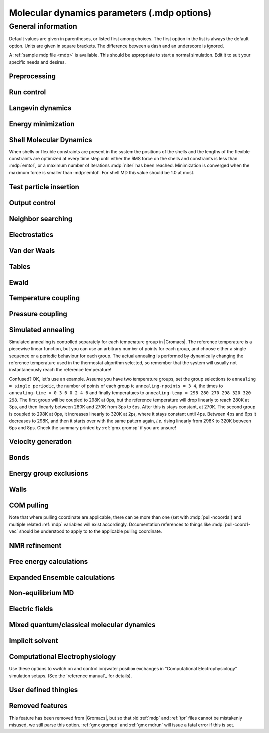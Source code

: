 .. README
   See the "run control" section for a working example of the
   syntax to use when making .mdp entries, with and without detailed
   documentation for values those entries might take. Everything can
   be cross-referenced, see the examples there. TODO Make more
   cross-references.

Molecular dynamics parameters (.mdp options)
============================================

General information
-------------------

Default values are given in parentheses, or listed first among
choices. The first option in the list is always the default
option. Units are given in square brackets. The difference between a
dash and an underscore is ignored.

A :ref:`sample mdp file <mdp>` is available. This should be
appropriate to start a normal simulation. Edit it to suit your
specific needs and desires.


Preprocessing
^^^^^^^^^^^^^

.. mdp:: include

   directories to include in your topology. Format:
   ``-I/home/john/mylib -I../otherlib``

.. mdp:: define

   defines to pass to the preprocessor, default is no defines. You can
   use any defines to control options in your customized topology
   files. Options that act on existing :ref:`top` file mechanisms
   include

      ``-DFLEXIBLE`` will use flexible water instead of rigid water
      into your topology, this can be useful for normal mode analysis.

      ``-DPOSRES`` will trigger the inclusion of ``posre.itp`` into
      your topology, used for implementing position restraints.


Run control
^^^^^^^^^^^

.. mdp:: integrator

   (Despite the name, this list includes algorithms that are not
   actually integrators over time. :mdp-value:`integrator=steep` and
   all entries following it are in this category)

   .. mdp-value:: md

      A leap-frog algorithm for integrating Newton's equations of motion.

   .. mdp-value:: md-vv

      A velocity Verlet algorithm for integrating Newton's equations
      of motion.  For constant NVE simulations started from
      corresponding points in the same trajectory, the trajectories
      are analytically, but not binary, identical to the
      :mdp-value:`integrator=md` leap-frog integrator. The the kinetic
      energy, which is determined from the whole step velocities and
      is therefore slightly too high. The advantage of this integrator
      is more accurate, reversible Nose-Hoover and Parrinello-Rahman
      coupling integration based on Trotter expansion, as well as
      (slightly too small) full step velocity output. This all comes
      at the cost off extra computation, especially with constraints
      and extra communication in parallel. Note that for nearly all
      production simulations the :mdp-value:`integrator=md` integrator
      is accurate enough.

   .. mdp-value:: md-vv-avek

      A velocity Verlet algorithm identical to
      :mdp-value:`integrator=md-vv`, except that the kinetic energy is
      determined as the average of the two half step kinetic energies
      as in the :mdp-value:`integrator=md` integrator, and this thus
      more accurate.  With Nose-Hoover and/or Parrinello-Rahman
      coupling this comes with a slight increase in computational
      cost.

   .. mdp-value:: sd

      An accurate and efficient leap-frog stochastic dynamics
      integrator. With constraints, coordinates needs to be
      constrained twice per integration step. Depending on the
      computational cost of the force calculation, this can take a
      significant part of the simulation time. The temperature for one
      or more groups of atoms (:mdp:`tc-grps`) is set with
      :mdp:`ref-t`, the inverse friction constant for each group is
      set with :mdp:`tau-t`.  The parameter :mdp:`tcoupl` is
      ignored. The random generator is initialized with
      :mdp:`ld-seed`. When used as a thermostat, an appropriate value
      for :mdp:`tau-t` is 2 ps, since this results in a friction that
      is lower than the internal friction of water, while it is high
      enough to remove excess heat NOTE: temperature deviations decay
      twice as fast as with a Berendsen thermostat with the same
      :mdp:`tau-t`.

   .. mdp-value:: bd

      An Euler integrator for Brownian or position Langevin dynamics,
      the velocity is the force divided by a friction coefficient
      (:mdp:`bd-fric`) plus random thermal noise (:mdp:`ref-t`). When
      :mdp:`bd-fric` is 0, the friction coefficient for each particle
      is calculated as mass/ :mdp:`tau-t`, as for the integrator
      :mdp-value:`integrator=sd`. The random generator is initialized
      with :mdp:`ld-seed`.

   .. mdp-value:: steep

      A steepest descent algorithm for energy minimization. The
      maximum step size is :mdp:`emstep`, the tolerance is
      :mdp:`emtol`.

   .. mdp-value:: cg

      A conjugate gradient algorithm for energy minimization, the
      tolerance is :mdp:`emtol`. CG is more efficient when a steepest
      descent step is done every once in a while, this is determined
      by :mdp:`nstcgsteep`. For a minimization prior to a normal mode
      analysis, which requires a very high accuracy, |Gromacs| should be
      compiled in double precision.

   .. mdp-value:: l-bfgs

      A quasi-Newtonian algorithm for energy minimization according to
      the low-memory Broyden-Fletcher-Goldfarb-Shanno approach. In
      practice this seems to converge faster than Conjugate Gradients,
      but due to the correction steps necessary it is not (yet)
      parallelized.

   .. mdp-value:: nm

      Normal mode analysis is performed on the structure in the :ref:`tpr`
      file.  |Gromacs| should be compiled in double precision.

   .. mdp-value:: tpi

      Test particle insertion. The last molecule in the topology is
      the test particle. A trajectory must be provided to ``mdrun
      -rerun``. This trajectory should not contain the molecule to be
      inserted. Insertions are performed :mdp:`nsteps` times in each
      frame at random locations and with random orientiations of the
      molecule. When :mdp:`nstlist` is larger than one,
      :mdp:`nstlist` insertions are performed in a sphere with radius
      :mdp:`rtpi` around a the same random location using the same
      neighborlist. Since neighborlist construction is expensive,
      one can perform several extra insertions with the same list
      almost for free. The random seed is set with
      :mdp:`ld-seed`. The temperature for the Boltzmann weighting is
      set with :mdp:`ref-t`, this should match the temperature of the
      simulation of the original trajectory. Dispersion correction is
      implemented correctly for TPI. All relevant quantities are
      written to the file specified with ``mdrun -tpi``. The
      distribution of insertion energies is written to the file
      specified with ``mdrun -tpid``. No trajectory or energy file is
      written. Parallel TPI gives identical results to single-node
      TPI. For charged molecules, using PME with a fine grid is most
      accurate and also efficient, since the potential in the system
      only needs to be calculated once per frame.

   .. mdp-value:: tpic

      Test particle insertion into a predefined cavity location. The
      procedure is the same as for :mdp-value:`integrator=tpi`, except
      that one coordinate extra is read from the trajectory, which is
      used as the insertion location. The molecule to be inserted
      should be centered at 0,0,0. |Gromacs| does not do this for you,
      since for different situations a different way of centering
      might be optimal. Also :mdp:`rtpi` sets the radius for the
      sphere around this location. Neighbor searching is done only
      once per frame, :mdp:`nstlist` is not used. Parallel
      :mdp-value:`integrator=tpic` gives identical results to
      single-rank :mdp-value:`integrator=tpic`.

.. mdp:: tinit

        (0) \[ps\]
        starting time for your run (only makes sense for time-based
        integrators)

.. mdp:: dt

        (0.001) \[ps\]
        time step for integration (only makes sense for time-based
        integrators)

.. mdp:: nsteps

        (0)
        maximum number of steps to integrate or minimize, -1 is no
        maximum

.. mdp:: init-step

        (0)
        The starting step. The time at an step i in a run is
        calculated as: t = :mdp:`tinit` + :mdp:`dt` *
        (:mdp:`init-step` + i). The free-energy lambda is calculated
        as: lambda = :mdp:`init-lambda` + :mdp:`delta-lambda` *
        (:mdp:`init-step` + i). Also non-equilibrium MD parameters can
        depend on the step number. Thus for exact restarts or redoing
        part of a run it might be necessary to set :mdp:`init-step` to
        the step number of the restart frame. :ref:`gmx convert-tpr`
        does this automatically.

.. mdp:: comm-mode

   .. mdp-value:: Linear

      Remove center of mass translation

   .. mdp-value:: Angular

      Remove center of mass translation and rotation around the center of mass

   .. mdp-value:: None

      No restriction on the center of mass motion

.. mdp:: nstcomm

   (100) \[steps\]
   frequency for center of mass motion removal

.. mdp:: comm-grps

   group(s) for center of mass motion removal, default is the whole
   system


Langevin dynamics
^^^^^^^^^^^^^^^^^

.. mdp:: bd-fric

   (0) \[amu ps-1\]
   Brownian dynamics friction coefficient. When :mdp:`bd-fric` is 0,
   the friction coefficient for each particle is calculated as mass/
   :mdp:`tau-t`.

.. mdp:: ld-seed

   (-1) \[integer\]
   used to initialize random generator for thermal noise for
   stochastic and Brownian dynamics. When :mdp:`ld-seed` is set to -1,
   a pseudo random seed is used. When running BD or SD on multiple
   processors, each processor uses a seed equal to :mdp:`ld-seed` plus
   the processor number.


Energy minimization
^^^^^^^^^^^^^^^^^^^

.. mdp:: emtol

   (10.0) \[kJ mol-1 nm-1\]
   the minimization is converged when the maximum force is smaller
   than this value

.. mdp:: emstep

   (0.01) \[nm\]
   initial step-size

.. mdp:: nstcgsteep

   (1000) \[steps\]
   frequency of performing 1 steepest descent step while doing
   conjugate gradient energy minimization.

.. mdp:: nbfgscorr

   (10)
   Number of correction steps to use for L-BFGS minimization. A higher
   number is (at least theoretically) more accurate, but slower.


Shell Molecular Dynamics
^^^^^^^^^^^^^^^^^^^^^^^^

When shells or flexible constraints are present in the system the
positions of the shells and the lengths of the flexible constraints
are optimized at every time step until either the RMS force on the
shells and constraints is less than :mdp:`emtol`, or a maximum number
of iterations :mdp:`niter` has been reached. Minimization is converged
when the maximum force is smaller than :mdp:`emtol`. For shell MD this
value should be 1.0 at most.

.. mdp:: niter

   (20)
   maximum number of iterations for optimizing the shell positions and
   the flexible constraints.

.. mdp:: fcstep

   (0) \[ps^2\]
   the step size for optimizing the flexible constraints. Should be
   chosen as mu/(d2V/dq2) where mu is the reduced mass of two
   particles in a flexible constraint and d2V/dq2 is the second
   derivative of the potential in the constraint direction. Hopefully
   this number does not differ too much between the flexible
   constraints, as the number of iterations and thus the runtime is
   very sensitive to fcstep. Try several values!


Test particle insertion
^^^^^^^^^^^^^^^^^^^^^^^

.. mdp:: rtpi

   (0.05) \[nm\]
   the test particle insertion radius, see integrators
   :mdp-value:`integrator=tpi` and :mdp-value:`integrator=tpic`


Output control
^^^^^^^^^^^^^^

.. mdp:: nstxout

   (0) \[steps\]
   number of steps that elapse between writing coordinates to output
   trajectory file, the last coordinates are always written

.. mdp:: nstvout

   (0) \[steps\]
   number of steps that elapse between writing velocities to output
   trajectory, the last velocities are always written

.. mdp:: nstfout

   (0) \[steps\]
   number of steps that elapse between writing forces to output
   trajectory.

.. mdp:: nstlog

   (1000) \[steps\]
   number of steps that elapse between writing energies to the log
   file, the last energies are always written

.. mdp:: nstcalcenergy

   (100)
   number of steps that elapse between calculating the energies, 0 is
   never. This option is only relevant with dynamics. This option affects the
   performance in parallel simulations, because calculating energies
   requires global communication between all processes which can
   become a bottleneck at high parallelization.

.. mdp:: nstenergy

   (1000) \[steps\]
   number of steps that else between writing energies to energy file,
   the last energies are always written, should be a multiple of
   :mdp:`nstcalcenergy`. Note that the exact sums and fluctuations
   over all MD steps modulo :mdp:`nstcalcenergy` are stored in the
   energy file, so :ref:`gmx energy` can report exact energy averages
   and fluctuations also when :mdp:`nstenergy` > 1

.. mdp:: nstxout-compressed

   (0) \[steps\]
   number of steps that elapse between writing position coordinates
   using lossy compression

.. mdp:: compressed-x-precision

   (1000) \[real\]
   precision with which to write to the compressed trajectory file

.. mdp:: compressed-x-grps

   group(s) to write to the compressed trajectory file, by default the
   whole system is written (if :mdp:`nstxout-compressed` > 0)

.. mdp:: energygrps

   group(s) for which to write to write short-ranged non-bonded
   potential energies to the energy file (not supported on GPUs)


Neighbor searching
^^^^^^^^^^^^^^^^^^

.. mdp:: cutoff-scheme

   .. mdp-value:: Verlet

      Generate a pair list with buffering. The buffer size is
      automatically set based on :mdp:`verlet-buffer-tolerance`,
      unless this is set to -1, in which case :mdp:`rlist` will be
      used. This option has an explicit, exact cut-off at :mdp:`rvdw`
      equal to :mdp:`rcoulomb`. Currently only cut-off,
      reaction-field, PME electrostatics and plain LJ are
      supported. Some :ref:`gmx mdrun` functionality is not yet
      supported with the :mdp:`Verlet` scheme, but :ref:`gmx grompp`
      checks for this. Native GPU acceleration is only supported with
      :mdp:`Verlet`. With GPU-accelerated PME or with separate PME
      ranks, :ref:`gmx mdrun` will automatically tune the CPU/GPU load
      balance by scaling :mdp:`rcoulomb` and the grid spacing. This
      can be turned off with ``mdrun -notunepme``. :mdp:`Verlet` is
      faster than :mdp:`group` when there is no water, or if
      :mdp:`group` would use a pair-list buffer to conserve energy.

   .. mdp-value:: group

      Generate a pair list for groups of atoms. These groups
      correspond to the charge groups in the topology. This was the
      only cut-off treatment scheme before version 4.6, and is
      **deprecated in |gmx-version|**. There is no explicit buffering of
      the pair list. This enables efficient force calculations for
      water, but energy is only conserved when a buffer is explicitly
      added.

.. mdp:: nstlist

   \(10) \[steps\]

   .. mdp-value:: >0

      Frequency to update the neighbor list. When this is 0, the
      neighbor list is made only once. With energy minimization the
      neighborlist will be updated for every energy evaluation when
      :mdp:`nstlist` is greater than 0. With :mdp:`Verlet` and
      :mdp:`verlet-buffer-tolerance` set, :mdp:`nstlist` is actually
      a minimum value and :ref:`gmx mdrun` might increase it, unless
      it is set to 1. With parallel simulations and/or non-bonded
      force calculation on the GPU, a value of 20 or 40 often gives
      the best performance. With :mdp:`group` and non-exact
      cut-off's, :mdp:`nstlist` will affect the accuracy of your
      simulation and it can not be chosen freely.

   .. mdp-value:: 0

      The neighbor list is only constructed once and never
      updated. This is mainly useful for vacuum simulations in which
      all particles see each other.

   .. mdp-value:: <0

      Unused.

.. mdp:: ns-type

   .. mdp-value:: grid

      Make a grid in the box and only check atoms in neighboring grid
      cells when constructing a new neighbor list every
      :mdp:`nstlist` steps. In large systems grid search is much
      faster than simple search.

   .. mdp-value:: simple

      Check every atom in the box when constructing a new neighbor
      list every :mdp:`nstlist` steps (only with :mdp:`group`
      cut-off scheme).

.. mdp:: pbc

   .. mdp-value:: xyz

      Use periodic boundary conditions in all directions.

   .. mdp-value:: no

      Use no periodic boundary conditions, ignore the box. To simulate
      without cut-offs, set all cut-offs and :mdp:`nstlist` to 0. For
      best performance without cut-offs on a single MPI rank, set
      :mdp:`nstlist` to zero and :mdp:`ns-type` =simple.

   .. mdp-value:: xy

      Use periodic boundary conditions in x and y directions
      only. This works only with :mdp:`ns-type` =grid and can be used
      in combination with walls_. Without walls or with only one wall
      the system size is infinite in the z direction. Therefore
      pressure coupling or Ewald summation methods can not be
      used. These disadvantages do not apply when two walls are used.

.. mdp:: periodic-molecules

   .. mdp-value:: no

      molecules are finite, fast molecular PBC can be used

   .. mdp-value:: yes

      for systems with molecules that couple to themselves through the
      periodic boundary conditions, this requires a slower PBC
      algorithm and molecules are not made whole in the output

.. mdp:: verlet-buffer-tolerance

   (0.005) \[kJ/mol/ps\]

   Useful only with the :mdp:`Verlet` :mdp:`cutoff-scheme`. This sets
   the maximum allowed error for pair interactions per particle caused
   by the Verlet buffer, which indirectly sets :mdp:`rlist`. As both
   :mdp:`nstlist` and the Verlet buffer size are fixed (for
   performance reasons), particle pairs not in the pair list can
   occasionally get within the cut-off distance during
   :mdp:`nstlist` -1 steps. This causes very small jumps in the
   energy. In a constant-temperature ensemble, these very small energy
   jumps can be estimated for a given cut-off and :mdp:`rlist`. The
   estimate assumes a homogeneous particle distribution, hence the
   errors might be slightly underestimated for multi-phase
   systems. (See the `reference manual`_ for details). For longer
   pair-list life-time (:mdp:`nstlist` -1) * :mdp:`dt` the buffer is
   overestimated, because the interactions between particles are
   ignored. Combined with cancellation of errors, the actual drift of
   the total energy is usually one to two orders of magnitude
   smaller. Note that the generated buffer size takes into account
   that the |Gromacs| pair-list setup leads to a reduction in the
   drift by a factor 10, compared to a simple particle-pair based
   list. Without dynamics (energy minimization etc.), the buffer is 5%
   of the cut-off. For NVE simulations the initial temperature is
   used, unless this is zero, in which case a buffer of 10% is
   used. For NVE simulations the tolerance usually needs to be lowered
   to achieve proper energy conservation on the nanosecond time
   scale. To override the automated buffer setting, use
   :mdp:`verlet-buffer-tolerance` =-1 and set :mdp:`rlist` manually.

.. mdp:: rlist

   (1) \[nm\]
   Cut-off distance for the short-range neighbor list. With the
   :mdp:`Verlet` :mdp:`cutoff-scheme`, this is by default set by the
   :mdp:`verlet-buffer-tolerance` option and the value of
   :mdp:`rlist` is ignored.


Electrostatics
^^^^^^^^^^^^^^

.. mdp:: coulombtype

   .. mdp-value:: Cut-off

      Plain cut-off with neighborlist radius :mdp:`rlist` and
      Coulomb cut-off :mdp:`rcoulomb`, where :mdp:`rlist` >=
      :mdp:`rcoulomb`.

   .. mdp-value:: Ewald

      Classical Ewald sum electrostatics. The real-space cut-off
      :mdp:`rcoulomb` should be equal to :mdp:`rlist`. Use *e.g.*
      :mdp:`rlist` =0.9, :mdp:`rcoulomb` =0.9. The highest magnitude
      of wave vectors used in reciprocal space is controlled by
      :mdp:`fourierspacing`. The relative accuracy of
      direct/reciprocal space is controlled by :mdp:`ewald-rtol`.

      NOTE: Ewald scales as O(N^3/2) and is thus extremely slow for
      large systems. It is included mainly for reference - in most
      cases PME will perform much better.

   .. mdp-value:: PME

      Fast smooth Particle-Mesh Ewald (SPME) electrostatics. Direct
      space is similar to the Ewald sum, while the reciprocal part is
      performed with FFTs. Grid dimensions are controlled with
      :mdp:`fourierspacing` and the interpolation order with
      :mdp:`pme-order`. With a grid spacing of 0.1 nm and cubic
      interpolation the electrostatic forces have an accuracy of
      2-3*10^-4. Since the error from the vdw-cutoff is larger than
      this you might try 0.15 nm. When running in parallel the
      interpolation parallelizes better than the FFT, so try
      decreasing grid dimensions while increasing interpolation.

   .. mdp-value:: P3M-AD

      Particle-Particle Particle-Mesh algorithm with analytical
      derivative for for long range electrostatic interactions. The
      method and code is identical to SPME, except that the influence
      function is optimized for the grid. This gives a slight increase
      in accuracy.

   .. mdp-value:: Reaction-Field

      Reaction field electrostatics with Coulomb cut-off
      :mdp:`rcoulomb`, where :mdp:`rlist` >= :mdp:`rvdw`. The
      dielectric constant beyond the cut-off is
      :mdp:`epsilon-rf`. The dielectric constant can be set to
      infinity by setting :mdp:`epsilon-rf` =0.

   .. mdp-value:: Generalized-Reaction-Field

      Generalized reaction field with Coulomb cut-off
      :mdp:`rcoulomb`, where :mdp:`rlist` >= :mdp:`rcoulomb`. The
      dielectric constant beyond the cut-off is
      :mdp:`epsilon-rf`. The ionic strength is computed from the
      number of charged (*i.e.* with non zero charge) charge
      groups. The temperature for the GRF potential is set with
      :mdp:`ref-t`.

   .. mdp-value:: Reaction-Field-zero

      In |Gromacs|, normal reaction-field electrostatics with
      :mdp:`cutoff-scheme` = :mdp:`group` leads to bad energy
      conservation. :mdp:`Reaction-Field-zero` solves this by making
      the potential zero beyond the cut-off. It can only be used with
      an infinite dielectric constant (:mdp:`epsilon-rf` =0), because
      only for that value the force vanishes at the
      cut-off. :mdp:`rlist` should be 0.1 to 0.3 nm larger than
      :mdp:`rcoulomb` to accommodate for the size of charge groups
      and diffusion between neighbor list updates. This, and the fact
      that table lookups are used instead of analytical functions make
      :mdp:`Reaction-Field-zero` computationally more expensive than
      normal reaction-field.

   .. mdp-value:: Shift

      Analogous to :mdp-value:`vdwtype=Shift` for :mdp:`vdwtype`. You
      might want to use :mdp:`Reaction-Field-zero` instead, which has
      a similar potential shape, but has a physical interpretation and
      has better energies due to the exclusion correction terms.

   .. mdp-value:: Encad-Shift

      The Coulomb potential is decreased over the whole range, using
      the definition from the Encad simulation package.

   .. mdp-value:: Switch

      Analogous to :mdp-value:`vdwtype=Switch` for
      :mdp:`vdwtype`. Switching the Coulomb potential can lead to
      serious artifacts, advice: use :mdp:`Reaction-Field-zero`
      instead.

   .. mdp-value:: User

      :ref:`gmx mdrun` will now expect to find a file ``table.xvg``
      with user-defined potential functions for repulsion, dispersion
      and Coulomb. When pair interactions are present, :ref:`gmx
      mdrun` also expects to find a file ``tablep.xvg`` for the pair
      interactions. When the same interactions should be used for
      non-bonded and pair interactions the user can specify the same
      file name for both table files. These files should contain 7
      columns: the ``x`` value, ``f(x)``, ``-f'(x)``, ``g(x)``,
      ``-g'(x)``, ``h(x)``, ``-h'(x)``, where ``f(x)`` is the Coulomb
      function, ``g(x)`` the dispersion function and ``h(x)`` the
      repulsion function. When :mdp:`vdwtype` is not set to User the
      values for ``g``, ``-g'``, ``h`` and ``-h'`` are ignored. For
      the non-bonded interactions ``x`` values should run from 0 to
      the largest cut-off distance + :mdp:`table-extension` and
      should be uniformly spaced. For the pair interactions the table
      length in the file will be used. The optimal spacing, which is
      used for non-user tables, is ``0.002 nm`` when you run in mixed
      precision or ``0.0005 nm`` when you run in double precision. The
      function value at ``x=0`` is not important. More information is
      in the printed manual.

   .. mdp-value:: PME-Switch

      A combination of PME and a switch function for the direct-space
      part (see above). :mdp:`rcoulomb` is allowed to be smaller than
      :mdp:`rlist`. This is mainly useful constant energy simulations
      (note that using PME with :mdp:`cutoff-scheme` = :mdp:`Verlet`
      will be more efficient).

   .. mdp-value:: PME-User

      A combination of PME and user tables (see
      above). :mdp:`rcoulomb` is allowed to be smaller than
      :mdp:`rlist`. The PME mesh contribution is subtracted from the
      user table by :ref:`gmx mdrun`. Because of this subtraction the
      user tables should contain about 10 decimal places.

   .. mdp-value:: PME-User-Switch

      A combination of PME-User and a switching function (see
      above). The switching function is applied to final
      particle-particle interaction, *i.e.* both to the user supplied
      function and the PME Mesh correction part.

.. mdp:: coulomb-modifier

   .. mdp-value:: Potential-shift-Verlet

      Selects Potential-shift with the Verlet cutoff-scheme, as it is
      (nearly) free; selects None with the group cutoff-scheme.

   .. mdp-value:: Potential-shift

      Shift the Coulomb potential by a constant such that it is zero
      at the cut-off. This makes the potential the integral of the
      force. Note that this does not affect the forces or the
      sampling.

   .. mdp-value:: None

      Use an unmodified Coulomb potential. With the group scheme this
      means no exact cut-off is used, energies and forces are
      calculated for all pairs in the neighborlist.

.. mdp:: rcoulomb-switch

   (0) \[nm\]
   where to start switching the Coulomb potential, only relevant
   when force or potential switching is used

.. mdp:: rcoulomb

   (1) \[nm\]
   distance for the Coulomb cut-off

.. mdp:: epsilon-r

   (1)
   The relative dielectric constant. A value of 0 means infinity.

.. mdp:: epsilon-rf

   (0)
   The relative dielectric constant of the reaction field. This
   is only used with reaction-field electrostatics. A value of 0
   means infinity.


Van der Waals
^^^^^^^^^^^^^

.. mdp:: vdwtype

   .. mdp-value:: Cut-off

      Twin range cut-offs with neighbor list cut-off :mdp:`rlist` and
      VdW cut-off :mdp:`rvdw`, where :mdp:`rvdw` >= :mdp:`rlist`.

   .. mdp-value:: PME

      Fast smooth Particle-mesh Ewald (SPME) for VdW interactions. The
      grid dimensions are controlled with :mdp:`fourierspacing` in
      the same way as for electrostatics, and the interpolation order
      is controlled with :mdp:`pme-order`. The relative accuracy of
      direct/reciprocal space is controlled by :mdp:`ewald-rtol-lj`,
      and the specific combination rules that are to be used by the
      reciprocal routine are set using :mdp:`lj-pme-comb-rule`.

   .. mdp-value:: Shift

      This functionality is deprecated and replaced by
      :mdp:`vdw-modifier` = Force-switch. The LJ (not Buckingham)
      potential is decreased over the whole range and the forces decay
      smoothly to zero between :mdp:`rvdw-switch` and
      :mdp:`rvdw`. The neighbor search cut-off :mdp:`rlist` should
      be 0.1 to 0.3 nm larger than :mdp:`rvdw` to accommodate for the
      size of charge groups and diffusion between neighbor list
      updates.

   .. mdp-value:: Switch

      This functionality is deprecated and replaced by
      :mdp:`vdw-modifier` = Potential-switch. The LJ (not Buckingham)
      potential is normal out to :mdp:`rvdw-switch`, after which it
      is switched off to reach zero at :mdp:`rvdw`. Both the
      potential and force functions are continuously smooth, but be
      aware that all switch functions will give rise to a bulge
      (increase) in the force (since we are switching the
      potential). The neighbor search cut-off :mdp:`rlist` should be
      0.1 to 0.3 nm larger than :mdp:`rvdw` to accommodate for the
      size of charge groups and diffusion between neighbor list
      updates.

   .. mdp-value:: Encad-Shift

      The LJ (not Buckingham) potential is decreased over the whole
      range, using the definition from the Encad simulation package.

   .. mdp-value:: User

      See user for :mdp:`coulombtype`. The function value at zero is
      not important. When you want to use LJ correction, make sure
      that :mdp:`rvdw` corresponds to the cut-off in the user-defined
      function. When :mdp:`coulombtype` is not set to User the values
      for the ``f`` and ``-f'`` columns are ignored.

.. mdp:: vdw-modifier

   .. mdp-value:: Potential-shift-Verlet

      Selects Potential-shift with the Verlet cutoff-scheme, as it is
      (nearly) free; selects None with the group cutoff-scheme.

   .. mdp-value:: Potential-shift

      Shift the Van der Waals potential by a constant such that it is
      zero at the cut-off. This makes the potential the integral of
      the force. Note that this does not affect the forces or the
      sampling.

   .. mdp-value:: None

      Use an unmodified Van der Waals potential. With the group scheme
      this means no exact cut-off is used, energies and forces are
      calculated for all pairs in the neighborlist.

   .. mdp-value:: Force-switch

      Smoothly switches the forces to zero between :mdp:`rvdw-switch`
      and :mdp:`rvdw`. This shifts the potential shift over the whole
      range and switches it to zero at the cut-off. Note that this is
      more expensive to calculate than a plain cut-off and it is not
      required for energy conservation, since Potential-shift
      conserves energy just as well.

   .. mdp-value:: Potential-switch

      Smoothly switches the potential to zero between
      :mdp:`rvdw-switch` and :mdp:`rvdw`. Note that this introduces
      articifically large forces in the switching region and is much
      more expensive to calculate. This option should only be used if
      the force field you are using requires this.

.. mdp:: rvdw-switch

   (0) \[nm\]

   where to start switching the LJ force and possibly the potential,
   only relevant when force or potential switching is used

.. mdp:: rvdw

   (1) \[nm\]
   distance for the LJ or Buckingham cut-off

.. mdp:: DispCorr

   .. mdp-value:: no

      don't apply any correction

   .. mdp-value:: EnerPres

      apply long range dispersion corrections for Energy and Pressure

   .. mdp-value:: Ener

      apply long range dispersion corrections for Energy only


Tables
^^^^^^

.. mdp:: table-extension

   (1) \[nm\]
   Extension of the non-bonded potential lookup tables beyond the
   largest cut-off distance. The value should be large enough to
   account for charge group sizes and the diffusion between
   neighbor-list updates. Without user defined potential the same
   table length is used for the lookup tables for the 1-4
   interactions, which are always tabulated irrespective of the use of
   tables for the non-bonded interactions. The value of
   :mdp:`table-extension` in no way affects the values of
   :mdp:`rlist`, :mdp:`rcoulomb`, or :mdp:`rvdw`.

.. mdp:: energygrp-table

   When user tables are used for electrostatics and/or VdW, here one
   can give pairs of energy groups for which seperate user tables
   should be used. The two energy groups will be appended to the table
   file name, in order of their definition in :mdp:`energygrps`,
   seperated by underscores. For example, if ``energygrps = Na Cl
   Sol`` and ``energygrp-table = Na Na Na Cl``, :ref:`gmx mdrun` will
   read ``table_Na_Na.xvg`` and ``table_Na_Cl.xvg`` in addition to the
   normal ``table.xvg`` which will be used for all other energy group
   pairs.


Ewald
^^^^^

.. mdp:: fourierspacing

   (0.12) \[nm\]
   For ordinary Ewald, the ratio of the box dimensions and the spacing
   determines a lower bound for the number of wave vectors to use in
   each (signed) direction. For PME and P3M, that ratio determines a
   lower bound for the number of Fourier-space grid points that will
   be used along that axis. In all cases, the number for each
   direction can be overridden by entering a non-zero value for that
   :mdp:`fourier-nx` direction. For optimizing the relative load of
   the particle-particle interactions and the mesh part of PME, it is
   useful to know that the accuracy of the electrostatics remains
   nearly constant when the Coulomb cut-off and the PME grid spacing
   are scaled by the same factor.

.. mdp:: fourier-nx
.. mdp:: fourier-ny
.. mdp:: fourier-nz

   (0)
   Highest magnitude of wave vectors in reciprocal space when using Ewald.
   Grid size when using PME or P3M. These values override
   :mdp:`fourierspacing` per direction. The best choice is powers of
   2, 3, 5 and 7. Avoid large primes.

.. mdp:: pme-order

   (4)
   Interpolation order for PME. 4 equals cubic interpolation. You
   might try 6/8/10 when running in parallel and simultaneously
   decrease grid dimension.

.. mdp:: ewald-rtol

   (1e-5)
   The relative strength of the Ewald-shifted direct potential at
   :mdp:`rcoulomb` is given by :mdp:`ewald-rtol`. Decreasing this
   will give a more accurate direct sum, but then you need more wave
   vectors for the reciprocal sum.

.. mdp:: ewald-rtol-lj

   (1e-3)
   When doing PME for VdW-interactions, :mdp:`ewald-rtol-lj` is used
   to control the relative strength of the dispersion potential at
   :mdp:`rvdw` in the same way as :mdp:`ewald-rtol` controls the
   electrostatic potential.

.. mdp:: lj-pme-comb-rule

   (Geometric)
   The combination rules used to combine VdW-parameters in the
   reciprocal part of LJ-PME. Geometric rules are much faster than
   Lorentz-Berthelot and usually the recommended choice, even when the
   rest of the force field uses the Lorentz-Berthelot rules.

   .. mdp-value:: Geometric

      Apply geometric combination rules

   .. mdp-value:: Lorentz-Berthelot

      Apply Lorentz-Berthelot combination rules

.. mdp:: ewald-geometry

   .. mdp-value:: 3d

      The Ewald sum is performed in all three dimensions.

   .. mdp-value:: 3dc

      The reciprocal sum is still performed in 3D, but a force and
      potential correction applied in the `z` dimension to produce a
      pseudo-2D summation. If your system has a slab geometry in the
      `x-y` plane you can try to increase the `z`-dimension of the box
      (a box height of 3 times the slab height is usually ok) and use
      this option.

.. mdp:: epsilon-surface

   (0)
   This controls the dipole correction to the Ewald summation in
   3D. The default value of zero means it is turned off. Turn it on by
   setting it to the value of the relative permittivity of the
   imaginary surface around your infinite system. Be careful - you
   shouldn't use this if you have free mobile charges in your
   system. This value does not affect the slab 3DC variant of the long
   range corrections.


Temperature coupling
^^^^^^^^^^^^^^^^^^^^

.. mdp:: tcoupl

   .. mdp-value:: no

      No temperature coupling.

   .. mdp-value:: berendsen

      Temperature coupling with a Berendsen-thermostat to a bath with
      temperature :mdp:`ref-t`, with time constant
      :mdp:`tau-t`. Several groups can be coupled separately, these
      are specified in the :mdp:`tc-grps` field separated by spaces.

   .. mdp-value:: nose-hoover

      Temperature coupling using a Nose-Hoover extended ensemble. The
      reference temperature and coupling groups are selected as above,
      but in this case :mdp:`tau-t` controls the period of the
      temperature fluctuations at equilibrium, which is slightly
      different from a relaxation time. For NVT simulations the
      conserved energy quantity is written to energy and log file.

   .. mdp-value:: andersen

      Temperature coupling by randomizing a fraction of the particles
      at each timestep. Reference temperature and coupling groups are
      selected as above. :mdp:`tau-t` is the average time between
      randomization of each molecule. Inhibits particle dynamics
      somewhat, but little or no ergodicity issues. Currently only
      implemented with velocity Verlet, and not implemented with
      constraints.

   .. mdp-value:: andersen-massive

      Temperature coupling by randomizing all particles at infrequent
      timesteps. Reference temperature and coupling groups are
      selected as above. :mdp:`tau-t` is the time between
      randomization of all molecules. Inhibits particle dynamics
      somewhat, but little or no ergodicity issues. Currently only
      implemented with velocity Verlet.

   .. mdp-value:: v-rescale

      Temperature coupling using velocity rescaling with a stochastic
      term (JCP 126, 014101). This thermostat is similar to Berendsen
      coupling, with the same scaling using :mdp:`tau-t`, but the
      stochastic term ensures that a proper canonical ensemble is
      generated. The random seed is set with :mdp:`ld-seed`. This
      thermostat works correctly even for :mdp:`tau-t` =0. For NVT
      simulations the conserved energy quantity is written to the
      energy and log file.

.. mdp:: nsttcouple

   (-1)
   The frequency for coupling the temperature. The default value of -1
   sets :mdp:`nsttcouple` equal to :mdp:`nstlist`, unless
   :mdp:`nstlist` <=0, then a value of 10 is used. For velocity
   Verlet integrators :mdp:`nsttcouple` is set to 1.

.. mdp:: nh-chain-length

   (10)
   The number of chained Nose-Hoover thermostats for velocity Verlet
   integrators, the leap-frog :mdp-value:`integrator=md` integrator
   only supports 1. Data for the NH chain variables is not printed to
   the :ref:`edr` file, but can be using the ``GMX_NOSEHOOVER_CHAINS``
   environment variable

.. mdp:: tc-grps

   groups to couple to separate temperature baths

.. mdp:: tau-t

   \[ps\]
   time constant for coupling (one for each group in
   :mdp:`tc-grps`), -1 means no temperature coupling

.. mdp:: ref-t

   \[K\]
   reference temperature for coupling (one for each group in
   :mdp:`tc-grps`)


Pressure coupling
^^^^^^^^^^^^^^^^^

.. mdp:: pcoupl

   .. mdp-value:: no

      No pressure coupling. This means a fixed box size.

   .. mdp-value:: Berendsen

      Exponential relaxation pressure coupling with time constant
      :mdp:`tau-p`. The box is scaled every timestep. It has been
      argued that this does not yield a correct thermodynamic
      ensemble, but it is the most efficient way to scale a box at the
      beginning of a run.

   .. mdp-value:: Parrinello-Rahman

      Extended-ensemble pressure coupling where the box vectors are
      subject to an equation of motion. The equation of motion for the
      atoms is coupled to this. No instantaneous scaling takes
      place. As for Nose-Hoover temperature coupling the time constant
      :mdp:`tau-p` is the period of pressure fluctuations at
      equilibrium. This is probably a better method when you want to
      apply pressure scaling during data collection, but beware that
      you can get very large oscillations if you are starting from a
      different pressure. For simulations where the exact fluctation
      of the NPT ensemble are important, or if the pressure coupling
      time is very short it may not be appropriate, as the previous
      time step pressure is used in some steps of the |Gromacs|
      implementation for the current time step pressure.

   .. mdp-value:: MTTK

      Martyna-Tuckerman-Tobias-Klein implementation, only useable with
      :mdp-value:`md-vv` or :mdp-value:`md-vv-avek`, very similar to
      Parrinello-Rahman. As for Nose-Hoover temperature coupling the
      time constant :mdp:`tau-p` is the period of pressure
      fluctuations at equilibrium. This is probably a better method
      when you want to apply pressure scaling during data collection,
      but beware that you can get very large oscillations if you are
      starting from a different pressure. Currently (as of version
      5.1), it only supports isotropic scaling, and only works without
      constraints.

.. mdp:: pcoupltype

   .. mdp-value:: isotropic

      Isotropic pressure coupling with time constant
      :mdp:`tau-p`. The compressibility and reference pressure are
      set with :mdp:`compressibility` and :mdp:`ref-p`, one value is
      needed.

   .. mdp-value:: semiisotropic

      Pressure coupling which is isotropic in the ``x`` and ``y``
      direction, but different in the ``z`` direction. This can be
      useful for membrane simulations. 2 values are needed for ``x/y``
      and ``z`` directions respectively.

   .. mdp-value:: anisotropic

      Same as before, but 6 values are needed for ``xx``, ``yy``, ``zz``,
      ``xy/yx``, ``xz/zx`` and ``yz/zy`` components,
      respectively. When the off-diagonal compressibilities are set to
      zero, a rectangular box will stay rectangular. Beware that
      anisotropic scaling can lead to extreme deformation of the
      simulation box.

   .. mdp-value:: surface-tension

      Surface tension coupling for surfaces parallel to the
      xy-plane. Uses normal pressure coupling for the `z`-direction,
      while the surface tension is coupled to the `x/y` dimensions of
      the box. The first :mdp:`ref-p` value is the reference surface
      tension times the number of surfaces ``bar nm``, the second
      value is the reference `z`-pressure ``bar``. The two
      :mdp:`compressibility` values are the compressibility in the
      `x/y` and `z` direction respectively. The value for the
      `z`-compressibility should be reasonably accurate since it
      influences the convergence of the surface-tension, it can also
      be set to zero to have a box with constant height.

.. mdp:: nstpcouple

   (-1)
   The frequency for coupling the pressure. The default value of -1
   sets :mdp:`nstpcouple` equal to :mdp:`nstlist`, unless
   :mdp:`nstlist` <=0, then a value of 10 is used. For velocity
   Verlet integrators :mdp:`nstpcouple` is set to 1.

.. mdp:: tau-p

   (1) \[ps\]
   time constant for coupling

.. mdp:: compressibility

   \[bar^-1\]
   compressibility (NOTE: this is now really in bar-1) For water at 1
   atm and 300 K the compressibility is 4.5e-5 bar^-1.

.. mdp:: ref-p

   \[bar\]
   reference pressure for coupling

.. mdp:: refcoord-scaling

   .. mdp-value:: no

      The reference coordinates for position restraints are not
      modified. Note that with this option the virial and pressure
      will depend on the absolute positions of the reference
      coordinates.

   .. mdp-value:: all

      The reference coordinates are scaled with the scaling matrix of
      the pressure coupling.

   .. mdp-value:: com

      Scale the center of mass of the reference coordinates with the
      scaling matrix of the pressure coupling. The vectors of each
      reference coordinate to the center of mass are not scaled. Only
      one COM is used, even when there are multiple molecules with
      position restraints. For calculating the COM of the reference
      coordinates in the starting configuration, periodic boundary
      conditions are not taken into account.


Simulated annealing
^^^^^^^^^^^^^^^^^^^

Simulated annealing is controlled separately for each temperature
group in |Gromacs|. The reference temperature is a piecewise linear
function, but you can use an arbitrary number of points for each
group, and choose either a single sequence or a periodic behaviour for
each group. The actual annealing is performed by dynamically changing
the reference temperature used in the thermostat algorithm selected,
so remember that the system will usually not instantaneously reach the
reference temperature!

.. mdp:: annealing

   Type of annealing for each temperature group

   .. mdp-value:: no

       No simulated annealing - just couple to reference temperature value.

   .. mdp-value:: single

       A single sequence of annealing points. If your simulation is
       longer than the time of the last point, the temperature will be
       coupled to this constant value after the annealing sequence has
       reached the last time point.

   .. mdp-value:: periodic

       The annealing will start over at the first reference point once
       the last reference time is reached. This is repeated until the
       simulation ends.

.. mdp:: annealing-npoints

   A list with the number of annealing reference/control points used
   for each temperature group. Use 0 for groups that are not
   annealed. The number of entries should equal the number of
   temperature groups.

.. mdp:: annealing-time

   List of times at the annealing reference/control points for each
   group. If you are using periodic annealing, the times will be used
   modulo the last value, *i.e.* if the values are 0, 5, 10, and 15,
   the coupling will restart at the 0ps value after 15ps, 30ps, 45ps,
   etc. The number of entries should equal the sum of the numbers
   given in :mdp:`annealing-npoints`.

.. mdp:: annealing-temp

   List of temperatures at the annealing reference/control points for
   each group. The number of entries should equal the sum of the
   numbers given in :mdp:`annealing-npoints`.

Confused? OK, let's use an example. Assume you have two temperature
groups, set the group selections to ``annealing = single periodic``,
the number of points of each group to ``annealing-npoints = 3 4``, the
times to ``annealing-time = 0 3 6 0 2 4 6`` and finally temperatures
to ``annealing-temp = 298 280 270 298 320 320 298``. The first group
will be coupled to 298K at 0ps, but the reference temperature will
drop linearly to reach 280K at 3ps, and then linearly between 280K and
270K from 3ps to 6ps. After this is stays constant, at 270K. The
second group is coupled to 298K at 0ps, it increases linearly to 320K
at 2ps, where it stays constant until 4ps. Between 4ps and 6ps it
decreases to 298K, and then it starts over with the same pattern
again, *i.e.* rising linearly from 298K to 320K between 6ps and
8ps. Check the summary printed by :ref:`gmx grompp` if you are unsure!


Velocity generation
^^^^^^^^^^^^^^^^^^^

.. mdp:: gen-vel

   .. mdp-value:: no

        Do not generate velocities. The velocities are set to zero
        when there are no velocities in the input structure file.

   .. mdp-value:: yes

        Generate velocities in :ref:`gmx grompp` according to a
        Maxwell distribution at temperature :mdp:`gen-temp`, with
        random seed :mdp:`gen-seed`. This is only meaningful with
        integrator :mdp-value:`integrator=md`.

.. mdp:: gen-temp

   (300) \[K\]
   temperature for Maxwell distribution

.. mdp:: gen-seed

   (-1) \[integer\]
   used to initialize random generator for random velocities,
   when :mdp:`gen-seed` is set to -1, a pseudo random seed is
   used.


Bonds
^^^^^

.. mdp:: constraints

   .. mdp-value:: none

      No constraints except for those defined explicitly in the
      topology, *i.e.* bonds are represented by a harmonic (or other)
      potential or a Morse potential (depending on the setting of
      :mdp:`morse`) and angles by a harmonic (or other) potential.

   .. mdp-value:: h-bonds

      Convert the bonds with H-atoms to constraints.

   .. mdp-value:: all-bonds

      Convert all bonds to constraints.

   .. mdp-value:: h-angles

      Convert all bonds and additionally the angles that involve
      H-atoms to bond-constraints.

   .. mdp-value:: all-angles

      Convert all bonds and angles to bond-constraints.

.. mdp:: constraint-algorithm

   .. mdp-value:: LINCS

      LINear Constraint Solver. With domain decomposition the parallel
      version P-LINCS is used. The accuracy in set with
      :mdp:`lincs-order`, which sets the number of matrices in the
      expansion for the matrix inversion. After the matrix inversion
      correction the algorithm does an iterative correction to
      compensate for lengthening due to rotation. The number of such
      iterations can be controlled with :mdp:`lincs-iter`. The root
      mean square relative constraint deviation is printed to the log
      file every :mdp:`nstlog` steps. If a bond rotates more than
      :mdp:`lincs-warnangle` in one step, a warning will be printed
      both to the log file and to ``stderr``. LINCS should not be used
      with coupled angle constraints.

   .. mdp-value:: SHAKE

      SHAKE is slightly slower and less stable than LINCS, but does
      work with angle constraints. The relative tolerance is set with
      :mdp:`shake-tol`, 0.0001 is a good value for "normal" MD. SHAKE
      does not support constraints between atoms on different nodes,
      thus it can not be used with domain decompositon when inter
      charge-group constraints are present. SHAKE can not be used with
      energy minimization.

.. mdp:: continuation

   This option was formerly known as unconstrained-start.

   .. mdp-value:: no

      apply constraints to the start configuration and reset shells

   .. mdp-value:: yes

      do not apply constraints to the start configuration and do not
      reset shells, useful for exact coninuation and reruns

.. mdp:: shake-tol

   (0.0001)
   relative tolerance for SHAKE

.. mdp:: lincs-order

   (4)
   Highest order in the expansion of the constraint coupling
   matrix. When constraints form triangles, an additional expansion of
   the same order is applied on top of the normal expansion only for
   the couplings within such triangles. For "normal" MD simulations an
   order of 4 usually suffices, 6 is needed for large time-steps with
   virtual sites or BD. For accurate energy minimization an order of 8
   or more might be required. With domain decomposition, the cell size
   is limited by the distance spanned by :mdp:`lincs-order` +1
   constraints. When one wants to scale further than this limit, one
   can decrease :mdp:`lincs-order` and increase :mdp:`lincs-iter`,
   since the accuracy does not deteriorate when (1+ :mdp:`lincs-iter`
   )* :mdp:`lincs-order` remains constant.

.. mdp:: lincs-iter

   (1)
   Number of iterations to correct for rotational lengthening in
   LINCS. For normal runs a single step is sufficient, but for NVE
   runs where you want to conserve energy accurately or for accurate
   energy minimization you might want to increase it to 2.

.. mdp:: lincs-warnangle

   (30) \[deg\]
   maximum angle that a bond can rotate before LINCS will complain

.. mdp:: morse

   .. mdp-value:: no

      bonds are represented by a harmonic potential

   .. mdp-value:: yes

      bonds are represented by a Morse potential


Energy group exclusions
^^^^^^^^^^^^^^^^^^^^^^^

.. mdp:: energygrp-excl:

   Pairs of energy groups for which all non-bonded interactions are
   excluded. An example: if you have two energy groups ``Protein`` and
   ``SOL``, specifying ``energygrp-excl = Protein Protein SOL SOL``
   would give only the non-bonded interactions between the protein and
   the solvent. This is especially useful for speeding up energy
   calculations with ``mdrun -rerun`` and for excluding interactions
   within frozen groups.


Walls
^^^^^

.. mdp:: nwall

   (0)
   When set to 1 there is a wall at ``z=0``, when set to 2 there is
   also a wall at ``z=z-box``. Walls can only be used with :mdp:`pbc`
   ``=xy``. When set to 2 pressure coupling and Ewald summation can be
   used (it is usually best to use semiisotropic pressure coupling
   with the ``x/y`` compressibility set to 0, as otherwise the surface
   area will change). Walls interact wit the rest of the system
   through an optional :mdp:`wall-atomtype`. Energy groups ``wall0``
   and ``wall1`` (for :mdp:`nwall` =2) are added automatically to
   monitor the interaction of energy groups with each wall. The center
   of mass motion removal will be turned off in the ``z``-direction.

.. mdp:: wall-atomtype

   the atom type name in the force field for each wall. By (for
   example) defining a special wall atom type in the topology with its
   own combination rules, this allows for independent tuning of the
   interaction of each atomtype with the walls.

.. mdp:: wall-type

   .. mdp-value:: 9-3

      LJ integrated over the volume behind the wall: 9-3 potential

   .. mdp-value:: 10-4

      LJ integrated over the wall surface: 10-4 potential

   .. mdp-value:: 12-6

      direct LJ potential with the ``z`` distance from the wall

.. mdp:: table

   user defined potentials indexed with the ``z`` distance from the
   wall, the tables are read analogously to the
   :mdp:`energygrp-table` option, where the first name is for a
   "normal" energy group and the second name is ``wall0`` or
   ``wall1``, only the dispersion and repulsion columns are used

.. mdp:: wall-r-linpot

   (-1) \[nm\]
   Below this distance from the wall the potential is continued
   linearly and thus the force is constant. Setting this option to a
   postive value is especially useful for equilibration when some
   atoms are beyond a wall. When the value is <=0 (<0 for
   :mdp:`wall-type` =table), a fatal error is generated when atoms
   are beyond a wall.

.. mdp:: wall-density

   \[nm^-3/nm^-2\]
   the number density of the atoms for each wall for wall types 9-3
   and 10-4

.. mdp:: wall-ewald-zfac

   (3)
   The scaling factor for the third box vector for Ewald summation
   only, the minimum is 2. Ewald summation can only be used with
   :mdp:`nwall` =2, where one should use :mdp:`ewald-geometry`
   ``=3dc``. The empty layer in the box serves to decrease the
   unphysical Coulomb interaction between periodic images.


COM pulling
^^^^^^^^^^^

Note that where pulling coordinate are applicable, there can be more
than one (set with :mdp:`pull-ncoords`) and multiple related :ref:`mdp`
variables will exist accordingly. Documentation references to things
like :mdp:`pull-coord1-vec` should be understood to apply to to the
applicable pulling coordinate.

.. mdp:: pull

   .. mdp-value:: no

      No center of mass pulling. All the following pull options will
      be ignored (and if present in the :ref:`mdp` file, they unfortunately
      generate warnings)

   .. mdp-value:: yes

       Center of mass pulling will be applied on 1 or more groups using
       1 or more pull coordinates.

.. mdp:: pull-cylinder-r

   (1.5) \[nm\]
   the radius of the cylinder for
   :mdp:`pull-coord1-geometry` = :mdp-value:`cylinder`

.. mdp:: pull-constr-tol

   (1e-6)
   the relative constraint tolerance for constraint pulling

.. mdp:: pull-print-com

   .. mdp-value:: no

      do not print the COM for any group

   .. mdp-value:: yes

      print the COM of all groups for all pull coordinates

.. mdp:: pull-print-ref-value

   .. mdp-value:: no

      do not print the reference value for each pull coordinate

   .. mdp-value:: yes

      print the reference value for each pull coordinate

.. mdp:: pull-print-components

   .. mdp-value:: no

      only print the distance for each pull coordinate
   
   .. mdp-value:: yes

      print the distance and Cartesian components selected in
      :mdp:`pull-coord1-dim`

.. mdp:: pull-nstxout

   (50)
   frequency for writing out the COMs of all the pull group (0 is
   never)

.. mdp:: pull-nstfout

   (50)
   frequency for writing out the force of all the pulled group
   (0 is never)


.. mdp:: pull-ngroups

   (1)
   The number of pull groups, not including the absolute reference
   group, when used. Pull groups can be reused in multiple pull
   coordinates. Below only the pull options for group 1 are given,
   further groups simply increase the group index number.

.. mdp:: pull-ncoords

   (1)
   The number of pull coordinates. Below only the pull options for
   coordinate 1 are given, further coordinates simply increase the
   coordinate index number.

.. mdp:: pull-group1-name

   The name of the pull group, is looked up in the index file or in
   the default groups to obtain the atoms involved.

.. mdp:: pull-group1-weights

   Optional relative weights which are multiplied with the masses of
   the atoms to give the total weight for the COM. The number should
   be 0, meaning all 1, or the number of atoms in the pull group.

.. mdp:: pull-group1-pbcatom

   (0)
   The reference atom for the treatment of periodic boundary
   conditions inside the group (this has no effect on the treatment of
   the pbc between groups). This option is only important when the
   diameter of the pull group is larger than half the shortest box
   vector. For determining the COM, all atoms in the group are put at
   their periodic image which is closest to
   :mdp:`pull-group1-pbcatom`. A value of 0 means that the middle
   atom (number wise) is used. This parameter is not used with
   :mdp:`pull-group1-geometry` cylinder. A value of -1 turns on cosine
   weighting, which is useful for a group of molecules in a periodic
   system, *e.g.* a water slab (see Engin et al. J. Chem. Phys. B
   2010).

.. mdp:: pull-coord1-type:

   .. mdp-value:: umbrella

      Center of mass pulling using an umbrella potential between the
      reference group and one or more groups.

   .. mdp-value:: constraint

      Center of mass pulling using a constraint between the reference
      group and one or more groups. The setup is identical to the
      option umbrella, except for the fact that a rigid constraint is
      applied instead of a harmonic potential.

   .. mdp-value:: constant-force

      Center of mass pulling using a linear potential and therefore a
      constant force. For this option there is no reference position
      and therefore the parameters :mdp:`pull-coord1-init` and
      :mdp:`pull-coord1-rate` are not used.

   .. mdp-value:: flat-bottom

      At distances above :mdp:`pull-coord1-init` a harmonic potential
      is applied, otherwise no potential is applied.

   .. mdp-value:: flat-bottom-high

      At distances below :mdp:`pull-coord1-init` a harmonic potential
      is applied, otherwise no potential is applied.

.. mdp:: pull-coord1-geometry

   .. mdp-value:: distance

      Pull along the vector connecting the two groups. Components can
      be selected with :mdp:`pull-coord1-dim`.

   .. mdp-value:: direction

      Pull in the direction of :mdp:`pull-coord1-vec`.

   .. mdp-value:: direction-periodic

      As :mdp-value:`direction`, but allows the distance to be larger
      than half the box size. With this geometry the box should not be
      dynamic (*e.g.* no pressure scaling) in the pull dimensions and
      the pull force is not added to virial.

   .. mdp-value:: direction-relative

      As :mdp-value:`direction`, but the pull vector is the vector
      that points from the COM of a third to the COM of a fourth pull
      group. This means that 4 groups need to be supplied in
      :mdp:`pull-coord1-groups`. Note that the pull force will give
      rise to a torque on the pull vector, which is turn leads to
      forces perpendicular to the pull vector on the two groups
      defining the vector. If you want a pull group to move between
      the two groups defining the vector, simply use the union of
      these two groups as the reference group.

   .. mdp-value:: cylinder

      Designed for pulling with respect to a layer where the reference
      COM is given by a local cylindrical part of the reference group.
      The pulling is in the direction of :mdp:`pull-coord1-vec`. From
      the first of the two groups in :mdp:`pull-coord1-groups` a
      cylinder is selected around the axis going through the COM of
      the second group with direction :mdp:`pull-coord1-vec` with
      radius :mdp:`pull-cylinder-r`. Weights of the atoms decrease
      continously to zero as the radial distance goes from 0 to
      :mdp:`pull-cylinder-r` (mass weighting is also used). The radial
      dependence gives rise to radial forces on both pull groups.
      Note that the radius should be smaller than half the box size.
      For tilted cylinders they should be even smaller than half the
      box size since the distance of an atom in the reference group
      from the COM of the pull group has both a radial and an axial
      component. This geometry is not supported with constraint
      pulling.

   .. mdp-value:: angle

      Pull along an angle defined by four groups. The angle is
      defined as the angle between two vectors: the vector connecting
      the COM of the first group to the COM of the second group and
      the vector connecting the COM of the third group to the COM of
      the fourth group.

   .. mdp-value:: dihedral

      Pull along a dihedral angle defined by six groups. These pairwise
      define three vectors: the vector connecting group 1 to group 2,
      group 3 to group 4, and group 5 to group 6. The dihedral angle is
      then defined as the angle between two planes: the plane spanned by the
      the two first vectors and the plane spanned the two last vectors.


.. mdp:: pull-coord1-groups

   The group indices on which this pull coordinate will operate.
   The number of group indices required is geometry dependent.
   The first index can be 0, in which case an
   absolute reference of :mdp:`pull-coord1-origin` is used. With an
   absolute reference the system is no longer translation invariant
   and one should think about what to do with the center of mass
   motion.

.. mdp:: pull-coord1-dim

   (Y Y Y)
   Selects the dimensions that this pull coordinate acts on and that
   are printed to the output files when
   :mdp:`pull-print-components` = :mdp-value:`yes`. With
   :mdp:`pull-coord1-geometry` = :mdp-value:`distance`, only Cartesian
   components set to Y contribute to the distance. Thus setting this
   to Y Y N results in a distance in the x/y plane. With other
   geometries all dimensions with non-zero entries in
   :mdp:`pull-coord1-vec` should be set to Y, the values for other
   dimensions only affect the output.

.. mdp:: pull-coord1-origin

   (0.0 0.0 0.0)
   The pull reference position for use with an absolute reference.

.. mdp:: pull-coord1-vec

   (0.0 0.0 0.0)
   The pull direction. :ref:`gmx grompp` normalizes the vector.

.. mdp:: pull-coord1-start

   .. mdp-value:: no

      do not modify :mdp:`pull-coord1-init`

   .. mdp-value:: yes

      add the COM distance of the starting conformation to
      :mdp:`pull-coord1-init`

.. mdp:: pull-coord1-init

   (0.0) \[nm\] / \[deg\]
   The reference distance at t=0.

.. mdp:: pull-coord1-rate

   (0) \[nm/ps\] / \[deg/ps\]
   The rate of change of the reference position.

.. mdp:: pull-coord1-k

   (0) \[kJ mol-1 nm-2\] / \[kJ mol-1 nm-1\] / \[kJ mol-1 rad-2\] / \[kJ mol-1 rad-1\]
   The force constant. For umbrella pulling this is the harmonic force
   constant in kJ mol-1 nm-2 (or kJ mol-1 rad-2 for angles). For constant force pulling this is the
   force constant of the linear potential, and thus the negative (!)
   of the constant force in kJ mol-1 nm-1 (or kJ mol-1 rad-1 for angles).

.. mdp:: pull-coord1-kB

   (pull-k1) \[kJ mol-1 nm-2\] / \[kJ mol-1 nm-1\] / \[kJ mol-1 rad-2\] / \[kJ mol-1 rad-1\]
   As :mdp:`pull-coord1-k`, but for state B. This is only used when
   :mdp:`free-energy` is turned on. The force constant is then (1 -
   lambda) * :mdp:`pull-coord1-k` + lambda * :mdp:`pull-coord1-kB`.


NMR refinement
^^^^^^^^^^^^^^

.. mdp:: disre

   .. mdp-value:: no

      ignore distance restraint information in topology file

   .. mdp-value:: simple

      simple (per-molecule) distance restraints.

   .. mdp-value:: ensemble

      distance restraints over an ensemble of molecules in one
      simulation box. Normally, one would perform ensemble averaging
      over multiple subsystems, each in a separate box, using ``mdrun
      -multi``. Supply ``topol0.tpr``, ``topol1.tpr``, ... with
      different coordinates and/or velocities. The environment
      variable ``GMX_DISRE_ENSEMBLE_SIZE`` sets the number of systems
      within each ensemble (usually equal to the ``mdrun -multi``
      value).

.. mdp:: disre-weighting

   .. mdp-value:: equal

      divide the restraint force equally over all atom pairs in the
      restraint

   .. mdp-value:: conservative

      the forces are the derivative of the restraint potential, this
      results in an weighting of the atom pairs to the reciprocal
      seventh power of the displacement. The forces are conservative
      when :mdp:`disre-tau` is zero.

.. mdp:: disre-mixed

   .. mdp-value:: no

      the violation used in the calculation of the restraint force is
      the time-averaged violation

   .. mdp-value:: yes

      the violation used in the calculation of the restraint force is
      the square root of the product of the time-averaged violation
      and the instantaneous violation

.. mdp:: disre-fc

   (1000) \[kJ mol-1 nm-2\]
   force constant for distance restraints, which is multiplied by a
   (possibly) different factor for each restraint given in the `fac`
   column of the interaction in the topology file.

.. mdp:: disre-tau

   (0) \[ps\]
   time constant for distance restraints running average. A value of
   zero turns off time averaging.

.. mdp:: nstdisreout

   (100) \[steps\]
   period between steps when the running time-averaged and
   instantaneous distances of all atom pairs involved in restraints
   are written to the energy file (can make the energy file very
   large)

.. mdp:: orire

   .. mdp-value:: no

      ignore orientation restraint information in topology file

   .. mdp-value:: yes

      use orientation restraints, ensemble averaging can be performed
      with `mdrun -multi`

.. mdp:: orire-fc

   (0) \[kJ mol\]
   force constant for orientation restraints, which is multiplied by a
   (possibly) different weight factor for each restraint, can be set
   to zero to obtain the orientations from a free simulation

.. mdp:: orire-tau

   (0) \[ps\]
   time constant for orientation restraints running average. A value
   of zero turns off time averaging.

.. mdp:: orire-fitgrp

   fit group for orientation restraining. This group of atoms is used
   to determine the rotation **R** of the system with respect to the
   reference orientation. The reference orientation is the starting
   conformation of the first subsystem. For a protein, backbone is a
   reasonable choice

.. mdp:: nstorireout

   (100) \[steps\]
   period between steps when the running time-averaged and
   instantaneous orientations for all restraints, and the molecular
   order tensor are written to the energy file (can make the energy
   file very large)


Free energy calculations
^^^^^^^^^^^^^^^^^^^^^^^^

.. mdp:: free-energy

   .. mdp-value:: no

      Only use topology A.

   .. mdp-value:: yes

      Interpolate between topology A (lambda=0) to topology B
      (lambda=1) and write the derivative of the Hamiltonian with
      respect to lambda (as specified with :mdp:`dhdl-derivatives`),
      or the Hamiltonian differences with respect to other lambda
      values (as specified with foreign lambda) to the energy file
      and/or to ``dhdl.xvg``, where they can be processed by, for
      example :ref:`gmx bar`. The potentials, bond-lengths and angles
      are interpolated linearly as described in the manual. When
      :mdp:`sc-alpha` is larger than zero, soft-core potentials are
      used for the LJ and Coulomb interactions.

.. mdp:: expanded

   Turns on expanded ensemble simulation, where the alchemical state
   becomes a dynamic variable, allowing jumping between different
   Hamiltonians. See the expanded ensemble options for controlling how
   expanded ensemble simulations are performed. The different
   Hamiltonians used in expanded ensemble simulations are defined by
   the other free energy options.

.. mdp:: init-lambda

   (-1)
   starting value for lambda (float). Generally, this should only be
   used with slow growth (*i.e.* nonzero :mdp:`delta-lambda`). In
   other cases, :mdp:`init-lambda-state` should be specified
   instead. Must be greater than or equal to 0.

.. mdp:: delta-lambda

   (0)
   increment per time step for lambda

.. mdp:: init-lambda-state

   (-1)
   starting value for the lambda state (integer). Specifies which
   columm of the lambda vector (:mdp:`coul-lambdas`,
   :mdp:`vdw-lambdas`, :mdp:`bonded-lambdas`,
   :mdp:`restraint-lambdas`, :mdp:`mass-lambdas`,
   :mdp:`temperature-lambdas`, :mdp:`fep-lambdas`) should be
   used. This is a zero-based index: :mdp:`init-lambda-state` 0 means
   the first column, and so on.

.. mdp:: fep-lambdas

   \[array\]
   Zero, one or more lambda values for which Delta H values will be
   determined and written to dhdl.xvg every :mdp:`nstdhdl`
   steps. Values must be between 0 and 1. Free energy differences
   between different lambda values can then be determined with
   :ref:`gmx bar`. :mdp:`fep-lambdas` is different from the
   other -lambdas keywords because all components of the lambda vector
   that are not specified will use :mdp:`fep-lambdas` (including
   :mdp:`restraint-lambdas` and therefore the pull code restraints).

.. mdp:: coul-lambdas

   \[array\]
   Zero, one or more lambda values for which Delta H values will be
   determined and written to dhdl.xvg every :mdp:`nstdhdl`
   steps. Values must be between 0 and 1. Only the electrostatic
   interactions are controlled with this component of the lambda
   vector (and only if the lambda=0 and lambda=1 states have differing
   electrostatic interactions).

.. mdp:: vdw-lambdas

   \[array\]
   Zero, one or more lambda values for which Delta H values will be
   determined and written to dhdl.xvg every :mdp:`nstdhdl`
   steps. Values must be between 0 and 1. Only the van der Waals
   interactions are controlled with this component of the lambda
   vector.

.. mdp:: bonded-lambdas

   \[array\]
   Zero, one or more lambda values for which Delta H values will be
   determined and written to dhdl.xvg every :mdp:`nstdhdl`
   steps. Values must be between 0 and 1. Only the bonded interactions
   are controlled with this component of the lambda vector.

.. mdp:: restraint-lambdas

   \[array\]
   Zero, one or more lambda values for which Delta H values will be
   determined and written to dhdl.xvg every :mdp:`nstdhdl`
   steps. Values must be between 0 and 1. Only the restraint
   interactions: dihedral restraints, and the pull code restraints are
   controlled with this component of the lambda vector.

.. mdp:: mass-lambdas

   \[array\]
   Zero, one or more lambda values for which Delta H values will be
   determined and written to dhdl.xvg every :mdp:`nstdhdl`
   steps. Values must be between 0 and 1. Only the particle masses are
   controlled with this component of the lambda vector.

.. mdp:: temperature-lambdas

   \[array\]
   Zero, one or more lambda values for which Delta H values will be
   determined and written to dhdl.xvg every :mdp:`nstdhdl`
   steps. Values must be between 0 and 1. Only the temperatures
   controlled with this component of the lambda vector. Note that
   these lambdas should not be used for replica exchange, only for
   simulated tempering.

.. mdp:: calc-lambda-neighbors

   (1)
   Controls the number of lambda values for which Delta H values will
   be calculated and written out, if :mdp:`init-lambda-state` has
   been set. A positive value will limit the number of lambda points
   calculated to only the nth neighbors of :mdp:`init-lambda-state`:
   for example, if :mdp:`init-lambda-state` is 5 and this parameter
   has a value of 2, energies for lambda points 3-7 will be calculated
   and writen out. A value of -1 means all lambda points will be
   written out. For normal BAR such as with :ref:`gmx bar`, a value of
   1 is sufficient, while for MBAR -1 should be used.

.. mdp:: sc-alpha

   (0)
   the soft-core alpha parameter, a value of 0 results in linear
   interpolation of the LJ and Coulomb interactions

.. mdp:: sc-r-power

   (6)
   the power of the radial term in the soft-core equation. Possible
   values are 6 and 48. 6 is more standard, and is the default. When
   48 is used, then sc-alpha should generally be much lower (between
   0.001 and 0.003).

.. mdp:: sc-coul

   (no)
   Whether to apply the soft-core free energy interaction
   transformation to the Columbic interaction of a molecule. Default
   is no, as it is generally more efficient to turn off the Coulomic
   interactions linearly before turning off the van der Waals
   interactions. Note that it is only taken into account when lambda
   states are used, not with :mdp:`couple-lambda0` /
   :mdp:`couple-lambda1`, and you can still turn off soft-core
   interactions by setting :mdp:`sc-alpha` to 0.

.. mdp:: sc-power

   (0)
   the power for lambda in the soft-core function, only the values 1
   and 2 are supported

.. mdp:: sc-sigma

   (0.3) \[nm\]
   the soft-core sigma for particles which have a C6 or C12 parameter
   equal to zero or a sigma smaller than :mdp:`sc-sigma`

.. mdp:: couple-moltype

   Here one can supply a molecule type (as defined in the topology)
   for calculating solvation or coupling free energies. There is a
   special option ``system`` that couples all molecule types in the
   system. This can be useful for equilibrating a system starting from
   (nearly) random coordinates. :mdp:`free-energy` has to be turned
   on. The Van der Waals interactions and/or charges in this molecule
   type can be turned on or off between lambda=0 and lambda=1,
   depending on the settings of :mdp:`couple-lambda0` and
   :mdp:`couple-lambda1`. If you want to decouple one of several
   copies of a molecule, you need to copy and rename the molecule
   definition in the topology.

.. mdp:: couple-lambda0

   .. mdp-value:: vdw-q

      all interactions are on at lambda=0

   .. mdp-value:: vdw

      the charges are zero (no Coulomb interactions) at lambda=0

   .. mdp-value:: q

      the Van der Waals interactions are turned at lambda=0; soft-core
      interactions will be required to avoid singularities

   .. mdp-value:: none

      the Van der Waals interactions are turned off and the charges
      are zero at lambda=0; soft-core interactions will be required to
      avoid singularities.

.. mdp:: couple-lambda1

   analogous to :mdp:`couple-lambda1`, but for lambda=1

.. mdp:: couple-intramol

   .. mdp-value:: no

      All intra-molecular non-bonded interactions for moleculetype
      :mdp:`couple-moltype` are replaced by exclusions and explicit
      pair interactions. In this manner the decoupled state of the
      molecule corresponds to the proper vacuum state without
      periodicity effects.

   .. mdp-value:: yes

      The intra-molecular Van der Waals and Coulomb interactions are
      also turned on/off. This can be useful for partitioning
      free-energies of relatively large molecules, where the
      intra-molecular non-bonded interactions might lead to
      kinetically trapped vacuum conformations. The 1-4 pair
      interactions are not turned off.

.. mdp:: nstdhdl

   (100)
   the frequency for writing dH/dlambda and possibly Delta H to
   dhdl.xvg, 0 means no ouput, should be a multiple of
   :mdp:`nstcalcenergy`.

.. mdp:: dhdl-derivatives

   (yes)

   If yes (the default), the derivatives of the Hamiltonian with
   respect to lambda at each :mdp:`nstdhdl` step are written
   out. These values are needed for interpolation of linear energy
   differences with :ref:`gmx bar` (although the same can also be
   achieved with the right foreign lambda setting, that may not be as
   flexible), or with thermodynamic integration

.. mdp:: dhdl-print-energy

   (no)

   Include either the total or the potential energy in the dhdl
   file. Options are 'no', 'potential', or 'total'. This information
   is needed for later free energy analysis if the states of interest
   are at different temperatures. If all states are at the same
   temperature, this information is not needed. 'potential' is useful
   in case one is using ``mdrun -rerun`` to generate the ``dhdl.xvg``
   file. When rerunning from an existing trajectory, the kinetic
   energy will often not be correct, and thus one must compute the
   residual free energy from the potential alone, with the kinetic
   energy component computed analytically.

.. mdp:: separate-dhdl-file

   .. mdp-value:: yes

      The free energy values that are calculated (as specified with
      the foreign lambda and :mdp:`dhdl-derivatives` settings) are
      written out to a separate file, with the default name
      ``dhdl.xvg``. This file can be used directly with :ref:`gmx
      bar`.

   .. mdp-value:: no

      The free energy values are written out to the energy output file
      (``ener.edr``, in accumulated blocks at every :mdp:`nstenergy`
      steps), where they can be extracted with :ref:`gmx energy` or
      used directly with :ref:`gmx bar`.

.. mdp:: dh-hist-size

   (0)
   If nonzero, specifies the size of the histogram into which the
   Delta H values (specified with foreign lambda) and the derivative
   dH/dl values are binned, and written to ener.edr. This can be used
   to save disk space while calculating free energy differences. One
   histogram gets written for each foreign lambda and two for the
   dH/dl, at every :mdp:`nstenergy` step. Be aware that incorrect
   histogram settings (too small size or too wide bins) can introduce
   errors. Do not use histograms unless you're certain you need it.

.. mdp:: dh-hist-spacing

   (0.1)
   Specifies the bin width of the histograms, in energy units. Used in
   conjunction with :mdp:`dh-hist-size`. This size limits the
   accuracy with which free energies can be calculated. Do not use
   histograms unless you're certain you need it.


Expanded Ensemble calculations
^^^^^^^^^^^^^^^^^^^^^^^^^^^^^^

.. mdp:: nstexpanded

   The number of integration steps beween attempted moves changing the
   system Hamiltonian in expanded ensemble simulations. Must be a
   multiple of :mdp:`nstcalcenergy`, but can be greater or less than
   :mdp:`nstdhdl`.

.. mdp:: lmc-stats

   .. mdp-value:: no

      No Monte Carlo in state space is performed.

   .. mdp-value:: metropolis-transition

      Uses the Metropolis weights to update the expanded ensemble
      weight of each state. Min{1,exp(-(beta_new u_new - beta_old
      u_old)}

   .. mdp-value:: barker-transition

      Uses the Barker transition critera to update the expanded
      ensemble weight of each state i, defined by exp(-beta_new
      u_new)/(exp(-beta_new u_new)+exp(-beta_old u_old))

   .. mdp-value:: wang-landau

      Uses the Wang-Landau algorithm (in state space, not energy
      space) to update the expanded ensemble weights.

   .. mdp-value:: min-variance

      Uses the minimum variance updating method of Escobedo et al. to
      update the expanded ensemble weights. Weights will not be the
      free energies, but will rather emphasize states that need more
      sampling to give even uncertainty.

.. mdp:: lmc-mc-move

   .. mdp-value:: no

      No Monte Carlo in state space is performed.

   .. mdp-value:: metropolis-transition

      Randomly chooses a new state up or down, then uses the
      Metropolis critera to decide whether to accept or reject:
      Min{1,exp(-(beta_new u_new - beta_old u_old)}

   .. mdp-value:: barker-transition

      Randomly chooses a new state up or down, then uses the Barker
      transition critera to decide whether to accept or reject:
      exp(-beta_new u_new)/(exp(-beta_new u_new)+exp(-beta_old u_old))

   .. mdp-value:: gibbs

       Uses the conditional weights of the state given the coordinate
       (exp(-beta_i u_i) / sum_k exp(beta_i u_i) to decide which state
       to move to.

   .. mdp-value:: metropolized-gibbs

       Uses the conditional weights of the state given the coordinate
       (exp(-beta_i u_i) / sum_k exp(beta_i u_i) to decide which state
       to move to, EXCLUDING the current state, then uses a rejection
       step to ensure detailed balance. Always more efficient that
       Gibbs, though only marginally so in many situations, such as
       when only the nearest neighbors have decent phase space
       overlap.

.. mdp:: lmc-seed

   (-1)
   random seed to use for Monte Carlo moves in state space. When
   :mdp:`lmc-seed` is set to -1, a pseudo random seed is us

.. mdp:: mc-temperature

   Temperature used for acceptance/rejection for Monte Carlo moves. If
   not specified, the temperature of the simulation specified in the
   first group of :mdp:`ref-t` is used.

.. mdp:: wl-ratio

   (0.8)
   The cutoff for the histogram of state occupancies to be reset, and
   the free energy incrementor to be changed from delta to delta *
   :mdp:`wl-scale`. If we define the Nratio = (number of samples at
   each histogram) / (average number of samples at each
   histogram). :mdp:`wl-ratio` of 0.8 means that means that the
   histogram is only considered flat if all Nratio > 0.8 AND
   simultaneously all 1/Nratio > 0.8.

.. mdp:: wl-scale

   (0.8)
   Each time the histogram is considered flat, then the current value
   of the Wang-Landau incrementor for the free energies is multiplied
   by :mdp:`wl-scale`. Value must be between 0 and 1.

.. mdp:: init-wl-delta

   (1.0)
   The initial value of the Wang-Landau incrementor in kT. Some value
   near 1 kT is usually most efficient, though sometimes a value of
   2-3 in units of kT works better if the free energy differences are
   large.

.. mdp:: wl-oneovert

   (no)
   Set Wang-Landau incrementor to scale with 1/(simulation time) in
   the large sample limit. There is significant evidence that the
   standard Wang-Landau algorithms in state space presented here
   result in free energies getting 'burned in' to incorrect values
   that depend on the initial state. when :mdp:`wl-oneovert` is true,
   then when the incrementor becomes less than 1/N, where N is the
   mumber of samples collected (and thus proportional to the data
   collection time, hence '1 over t'), then the Wang-Lambda
   incrementor is set to 1/N, decreasing every step. Once this occurs,
   :mdp:`wl-ratio` is ignored, but the weights will still stop
   updating when the equilibration criteria set in
   :mdp:`lmc-weights-equil` is achieved.

.. mdp:: lmc-repeats

   (1)
   Controls the number of times that each Monte Carlo swap type is
   performed each iteration. In the limit of large numbers of Monte
   Carlo repeats, then all methods converge to Gibbs sampling. The
   value will generally not need to be different from 1.

.. mdp:: lmc-gibbsdelta

   (-1)
   Limit Gibbs sampling to selected numbers of neighboring states. For
   Gibbs sampling, it is sometimes inefficient to perform Gibbs
   sampling over all of the states that are defined. A positive value
   of :mdp:`lmc-gibbsdelta` means that only states plus or minus
   :mdp:`lmc-gibbsdelta` are considered in exchanges up and down. A
   value of -1 means that all states are considered. For less than 100
   states, it is probably not that expensive to include all states.

.. mdp:: lmc-forced-nstart

   (0)
   Force initial state space sampling to generate weights. In order to
   come up with reasonable initial weights, this setting allows the
   simulation to drive from the initial to the final lambda state,
   with :mdp:`lmc-forced-nstart` steps at each state before moving on
   to the next lambda state. If :mdp:`lmc-forced-nstart` is
   sufficiently long (thousands of steps, perhaps), then the weights
   will be close to correct. However, in most cases, it is probably
   better to simply run the standard weight equilibration algorithms.

.. mdp:: nst-transition-matrix

   (-1)
   Frequency of outputting the expanded ensemble transition matrix. A
   negative number means it will only be printed at the end of the
   simulation.

.. mdp:: symmetrized-transition-matrix

   (no)
   Whether to symmetrize the empirical transition matrix. In the
   infinite limit the matrix will be symmetric, but will diverge with
   statistical noise for short timescales. Forced symmetrization, by
   using the matrix T_sym = 1/2 (T + transpose(T)), removes problems
   like the existence of (small magnitude) negative eigenvalues.

.. mdp:: mininum-var-min

   (100)
   The min-variance strategy (option of :mdp:`lmc-stats` is only
   valid for larger number of samples, and can get stuck if too few
   samples are used at each state. :mdp:`mininum-var-min` is the
   minimum number of samples that each state that are allowed before
   the min-variance strategy is activated if selected.

.. mdp:: init-lambda-weights:

   The initial weights (free energies) used for the expanded ensemble
   states. Default is a vector of zero weights. format is similar to
   the lambda vector settings in :mdp:`fep-lambdas`, except the
   weights can be any floating point number. Units are kT. Its length
   must match the lambda vector lengths.

.. mdp:: lmc-weights-equil

   .. mdp-value:: no

      Expanded ensemble weights continue to be updated throughout the
      simulation.

   .. mdp-value:: yes

      The input expanded ensemble weights are treated as equilibrated,
      and are not updated throughout the simulation.

   .. mdp-value:: wl-delta

      Expanded ensemble weight updating is stopped when the
      Wang-Landau incrementor falls below this value.

   .. mdp-value:: number-all-lambda

      Expanded ensemble weight updating is stopped when the number of
      samples at all of the lambda states is greater than this value.

   .. mdp-value:: number-steps

      Expanded ensemble weight updating is stopped when the number of
      steps is greater than the level specified by this value.

   .. mdp-value:: number-samples

      Expanded ensemble weight updating is stopped when the number of
      total samples across all lambda states is greater than the level
      specified by this value.

   .. mdp-value:: count-ratio

      Expanded ensemble weight updating is stopped when the ratio of
      samples at the least sampled lambda state and most sampled
      lambda state greater than this value.

.. mdp:: simulated-tempering

   (no)
   Turn simulated tempering on or off. Simulated tempering is
   implemented as expanded ensemble sampling with different
   temperatures instead of different Hamiltonians.

.. mdp:: sim-temp-low

   (300) \[K\]
   Low temperature for simulated tempering.

.. mdp:: sim-temp-high

   (300) \[K\]
   High temperature for simulated tempering.

.. mdp:: simulated-tempering-scaling

   Controls the way that the temperatures at intermediate lambdas are
   calculated from the :mdp:`temperature-lambdas` part of the lambda
   vector.

   .. mdp-value:: linear

      Linearly interpolates the temperatures using the values of
      :mdp:`temperature-lambdas`, *i.e.* if :mdp:`sim-temp-low`
      =300, :mdp:`sim-temp-high` =400, then lambda=0.5 correspond to
      a temperature of 350. A nonlinear set of temperatures can always
      be implemented with uneven spacing in lambda.

   .. mdp-value:: geometric

      Interpolates temperatures geometrically between
      :mdp:`sim-temp-low` and :mdp:`sim-temp-high`. The i:th state
      has temperature :mdp:`sim-temp-low` * (:mdp:`sim-temp-high` /
      :mdp:`sim-temp-low`) raised to the power of
      (i/(ntemps-1)). This should give roughly equal exchange for
      constant heat capacity, though of course things simulations that
      involve protein folding have very high heat capacity peaks.

   .. mdp-value:: exponential

      Interpolates temperatures exponentially between
      :mdp:`sim-temp-low` and :mdp:`sim-temp-high`. The i:th state
      has temperature :mdp:`sim-temp-low` + (:mdp:`sim-temp-high` -
      :mdp:`sim-temp-low`)*((exp(:mdp:`temperature-lambdas`
      (i))-1)/(exp(1.0)-i)).


Non-equilibrium MD
^^^^^^^^^^^^^^^^^^

.. mdp:: acc-grps

   groups for constant acceleration (*e.g.* ``Protein Sol``) all atoms
   in groups Protein and Sol will experience constant acceleration as
   specified in the :mdp:`accelerate` line

.. mdp:: accelerate

   (0) \[nm ps^-2\]
   acceleration for :mdp:`acc-grps`; x, y and z for each group
   (*e.g.* ``0.1 0.0 0.0 -0.1 0.0 0.0`` means that first group has
   constant acceleration of 0.1 nm ps-2 in X direction, second group
   the opposite).

.. mdp:: freezegrps

   Groups that are to be frozen (*i.e.* their X, Y, and/or Z position
   will not be updated; *e.g.* ``Lipid SOL``). :mdp:`freezedim`
   specifies for which dimension the freezing applies. To avoid
   spurious contibrutions to the virial and pressure due to large
   forces between completely frozen atoms you need to use energy group
   exclusions, this also saves computing time. Note that coordinates
   of frozen atoms are not scaled by pressure-coupling algorithms.

.. mdp:: freezedim

   dimensions for which groups in :mdp:`freezegrps` should be frozen,
   specify `Y` or `N` for X, Y and Z and for each group (*e.g.* ``Y Y
   N N N N`` means that particles in the first group can move only in
   Z direction. The particles in the second group can move in any
   direction).

.. mdp:: cos-acceleration

   (0) \[nm ps^-2\]
   the amplitude of the acceleration profile for calculating the
   viscosity. The acceleration is in the X-direction and the magnitude
   is :mdp:`cos-acceleration` cos(2 pi z/boxheight). Two terms are
   added to the energy file: the amplitude of the velocity profile and
   1/viscosity.

.. mdp:: deform

   (0 0 0 0 0 0) \[nm ps-1\]
   The velocities of deformation for the box elements: a(x) b(y) c(z)
   b(x) c(x) c(y). Each step the box elements for which :mdp:`deform`
   is non-zero are calculated as: box(ts)+(t-ts)*deform, off-diagonal
   elements are corrected for periodicity. The coordinates are
   transformed accordingly. Frozen degrees of freedom are (purposely)
   also transformed. The time ts is set to t at the first step and at
   steps at which x and v are written to trajectory to ensure exact
   restarts. Deformation can be used together with semiisotropic or
   anisotropic pressure coupling when the appropriate
   compressibilities are set to zero. The diagonal elements can be
   used to strain a solid. The off-diagonal elements can be used to
   shear a solid or a liquid.


Electric fields
^^^^^^^^^^^^^^^

.. mdp:: E-x ; E-y ; E-z

   If you want to use an electric field in a direction, enter 3
   numbers after the appropriate E-direction, the first number: the
   number of cosines, only 1 is implemented (with frequency 0) so
   enter 1, the second number: the strength of the electric field in V
   nm^-1, the third number: the phase of the cosine, you can enter any
   number here since a cosine of frequency zero has no phase.

.. mdp:: E-xt; E-yt; E-zt:

   Here you can specify a pulsed alternating electric field. The field
   has the form of a gaussian laser pulse:

   E(t) = E0 exp ( -(t-t0)^2/(2 sigma^2) ) cos(omega (t-t0))

   For example, the four parameters for direction x are set in the
   three fields of :mdp:`E-x` and :mdp:`E-xt` like

   E-x  = 1 E0 0

   E-xt = omega t0 sigma

   In the special case that sigma = 0, the exponential term is omitted
   and only the cosine term is used.

   More details in Carl Caleman and David van der Spoel: Picosecond
   Melting of Ice by an Infrared Laser Pulse - A Simulation Study
   Angew. Chem. Intl. Ed. 47 pp. 14 17-1420 (2008)



Mixed quantum/classical molecular dynamics
^^^^^^^^^^^^^^^^^^^^^^^^^^^^^^^^^^^^^^^^^^

.. MDP:: QMMM

   .. mdp-value:: no

      No QM/MM.

   .. mdp-value:: yes

      Do a QM/MM simulation. Several groups can be described at
      different QM levels separately. These are specified in the
      :mdp:`QMMM-grps` field separated by spaces. The level of *ab
      initio* theory at which the groups are described is specified by
      :mdp:`QMmethod` and :mdp:`QMbasis` Fields. Describing the
      groups at different levels of theory is only possible with the
      ONIOM QM/MM scheme, specified by :mdp:`QMMMscheme`.

.. mdp:: QMMM-grps

   groups to be descibed at the QM level

.. mdp:: QMMMscheme

   .. mdp-value:: normal

      normal QM/MM. There can only be one :mdp:`QMMM-grps` that is
      modelled at the :mdp:`QMmethod` and :mdp:`QMbasis` level of
      *ab initio* theory. The rest of the system is described at the
      MM level. The QM and MM subsystems interact as follows: MM point
      charges are included in the QM one-electron hamiltonian and all
      Lennard-Jones interactions are described at the MM level.

   .. mdp-value:: ONIOM

      The interaction between the subsystem is described using the
      ONIOM method by Morokuma and co-workers. There can be more than
      one :mdp:`QMMM-grps` each modeled at a different level of QM
      theory (:mdp:`QMmethod` and :mdp:`QMbasis`).

.. mdp:: QMmethod

   (RHF)
   Method used to compute the energy and gradients on the QM
   atoms. Available methods are AM1, PM3, RHF, UHF, DFT, B3LYP, MP2,
   CASSCF, and MMVB. For CASSCF, the number of electrons and orbitals
   included in the active space is specified by :mdp:`CASelectrons`
   and :mdp:`CASorbitals`.

.. mdp:: QMbasis

   (STO-3G)
   Basis set used to expand the electronic wavefuntion. Only Gaussian
   basis sets are currently available, *i.e.* ``STO-3G, 3-21G, 3-21G*,
   3-21+G*, 6-21G, 6-31G, 6-31G*, 6-31+G*,`` and ``6-311G``.

.. mdp:: QMcharge

   (0) \[integer\]
   The total charge in `e` of the :mdp:`QMMM-grps`. In case there are
   more than one :mdp:`QMMM-grps`, the total charge of each ONIOM
   layer needs to be specified separately.

.. mdp:: QMmult

   (1) \[integer\]
   The multiplicity of the :mdp:`QMMM-grps`. In case there are more
   than one :mdp:`QMMM-grps`, the multiplicity of each ONIOM layer
   needs to be specified separately.

.. mdp:: CASorbitals

   (0) \[integer\]
   The number of orbitals to be included in the active space when
   doing a CASSCF computation.

.. mdp:: CASelectrons

   (0) \[integer\]
   The number of electrons to be included in the active space when
   doing a CASSCF computation.

.. MDP:: SH

   .. mdp-value:: no

      No surface hopping. The system is always in the electronic
      ground-state.

   .. mdp-value:: yes

      Do a QM/MM MD simulation on the excited state-potential energy
      surface and enforce a *diabatic* hop to the ground-state when
      the system hits the conical intersection hyperline in the course
      the simulation. This option only works in combination with the
      CASSCF method.


Implicit solvent
^^^^^^^^^^^^^^^^

.. mdp:: implicit-solvent

   .. mdp-value:: no

      No implicit solvent

   .. mdp-value:: GBSA

      Do a simulation with implicit solvent using the Generalized Born
      formalism. Three different methods for calculating the Born
      radii are available, Still, HCT and OBC. These are specified
      with the :mdp:`gb-algorithm` field. The non-polar solvation is
      specified with the :mdp:`sa-algorithm` field.

.. mdp:: gb-algorithm

   .. mdp-value:: Still

      Use the Still method to calculate the Born radii

   .. mdp-value:: HCT

      Use the Hawkins-Cramer-Truhlar method to calculate the Born
      radii

   .. mdp-value:: OBC

      Use the Onufriev-Bashford-Case method to calculate the Born
      radii

.. mdp:: nstgbradii

   (1) \[steps\]
   Frequency to (re)-calculate the Born radii. For most practial
   purposes, setting a value larger than 1 violates energy
   conservation and leads to unstable trajectories.

.. mdp:: rgbradii

   (1.0) \[nm\]
   Cut-off for the calculation of the Born radii. Currently must be
   equal to rlist

.. mdp:: gb-epsilon-solvent

   (80)
   Dielectric constant for the implicit solvent

.. mdp:: gb-saltconc

   (0) \[M\]
   Salt concentration for implicit solvent models, currently not used

.. mdp:: gb-obc-alpha
.. mdp:: gb-obc-beta
.. mdp:: gb-obc-gamma

   Scale factors for the OBC model. Default values of 1, 0.78 and 4.85
   respectively are for OBC(II). Values for OBC(I) are 0.8, 0 and 2.91
   respectively

.. mdp:: gb-dielectric-offset

   (0.009) \[nm\]
   Distance for the di-electric offset when calculating the Born
   radii. This is the offset between the center of each atom the
   center of the polarization energy for the corresponding atom

.. mdp:: sa-algorithm

   .. mdp-value:: Ace-approximation

      Use an Ace-type approximation

   .. mdp-value:: None

      No non-polar solvation calculation done. For GBSA only the polar
      part gets calculated

.. mdp:: sa-surface-tension

   \[kJ mol-1 nm-2\]
   Default value for surface tension with SA algorithms. The default
   value is -1; Note that if this default value is not changed it will
   be overridden by :ref:`gmx grompp` using values that are specific
   for the choice of radii algorithm (0.0049 kcal/mol/Angstrom^2 for
   Still, 0.0054 kcal/mol/Angstrom2 for HCT/OBC) Setting it to 0 will
   while using an sa-algorithm other than None means no non-polar
   calculations are done.


Computational Electrophysiology
^^^^^^^^^^^^^^^^^^^^^^^^^^^^^^^
Use these options to switch on and control ion/water position exchanges in "Computational
Electrophysiology" simulation setups. (See the `reference manual`_ for details).

.. mdp:: swapcoords

   .. mdp-value:: no

      Do not enable ion/water position exchanges.

   .. mdp-value:: X ; Y ; Z

      Allow for ion/water position exchanges along the chosen direction.
      In a typical setup with the membranes parallel to the x-y plane,
      ion/water pairs need to be exchanged in Z direction to sustain the
      requested ion concentrations in the compartments.

.. mdp:: swap-frequency

   (1) The swap attempt frequency, i.e. every how many time steps the ion counts
   per compartment are determined and exchanges made if necessary.
   Normally it is not necessary to check at every time step.
   For typical Computational Electrophysiology setups, a value of about 100 is
   sufficient and yields a negligible performance impact.

.. mdp:: split-group0

   Name of the index group of the membrane-embedded part of channel #0.
   The center of mass of these atoms defines one of the compartment boundaries
   and should be chosen such that it is near the center of the membrane.

.. mdp:: split-group1

   Channel #1 defines the position of the other compartment boundary.

.. mdp:: massw-split0

   (no) Defines whether or not mass-weighting is used to calculate the split group center.

   .. mdp-value:: no

      Use the geometrical center.

   .. mdp-value:: yes

      Use the center of mass.

.. mdp:: massw-split1

   (no) As above, but for split-group #1.

.. mdp:: solvent-group

   Name of the index group of solvent molecules.

.. mdp:: coupl-steps

   (\10) Average the number of ions per compartment over these many swap attempt steps.
   This can be used to prevent that ions near a compartment boundary
   (diffusing through a channel, e.g.) lead to unwanted back and forth swaps.

.. mdp:: iontypes

   (1) The number of different ion types to be controlled. These are during the
   simulation exchanged with solvent molecules to reach the desired reference numbers.

.. mdp:: iontype0-name

   Name of the first ion type.

.. mdp:: iontype0-in-A

   (-1) Requested (=reference) number of ions of type 0 in compartment A.
   The default value of -1 means: use the number of ions as found in time step 0
   as reference value.

.. mdp:: iontype0-in-B

   (-1) Reference number of ions of type 0 for compartment B.

.. mdp:: bulk-offsetA

   (0.0) Offset of the first swap layer from the compartment A midplane.
   By default (i.e. bulk offset = 0.0), ion/water exchanges happen between layers
   at maximum distance (= bulk concentration) to the split group layers. However,
   an offset b (-1.0 < b < +1.0) can be specified to offset the bulk layer from the middle at 0.0
   towards one of the compartment-partitioning layers (at +/- 1.0).

.. mdp:: bulk-offsetB

   (0.0) Offset of the other swap layer from the compartment B midplane.


.. mdp:: threshold

   (\1) Only swap ions if threshold difference to requested count is reached.

.. mdp:: cyl0-r

   (2.0) \[nm\] Radius of the split cylinder #0.
   Two split cylinders (mimicking the channel pores) can optionally be defined
   relative to the center of the split group. With the help of these cylinders
   it can be counted which ions have passed which channel. The split cylinder
   definition has no impact on whether or not ion/water swaps are done.

.. mdp:: cyl0-up

   (1.0) \[nm\] Upper extension of the split cylinder #0.

.. mdp:: cyl0-down

   (1.0) \[nm\] Lower extension of the split cylinder #0.

.. mdp:: cyl1-r

   (2.0) \[nm\] Radius of the split cylinder #1.

.. mdp:: cyl1-up

   (1.0) \[nm\] Upper extension of the split cylinder #1.

.. mdp:: cyl1-down

   (1.0) \[nm\] Lower extension of the split cylinder #1.


User defined thingies
^^^^^^^^^^^^^^^^^^^^^

.. mdp:: user1-grps
.. mdp:: user2-grps
.. mdp:: userint1 (0)
.. mdp:: userint2 (0)
.. mdp:: userint3 (0)
.. mdp:: userint4 (0)
.. mdp:: userreal1 (0)
.. mdp:: userreal2 (0)
.. mdp:: userreal3 (0)
.. mdp:: userreal4 (0)

   These you can use if you modify code. You can pass integers and
   reals and groups to your subroutine. Check the inputrec definition
   in ``src/gromacs/mdtypes/inputrec.h``

Removed features
^^^^^^^^^^^^^^^^

This feature has been removed from |Gromacs|, but so that old
:ref:`mdp` and :ref:`tpr` files cannot be mistakenly misused, we still
parse this option. :ref:`gmx grompp` and :ref:`gmx mdrun` will issue a
fatal error if this is set.

.. mdp:: adress

   (no)

.. _reference manual: gmx-manual-parent-dir_
